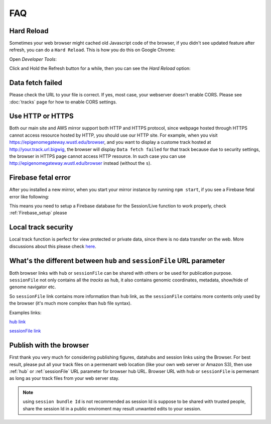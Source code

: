 FAQ
===

Hard Reload
-----------

Sometimes your web browser might cached old Javascript code of the browser, if you didn't see updated feature
after refresh, you can do a ``Hard Reload``. This is how you do this on Google Chrome:

Open *Developer Tools*:

.. image:: _static/hard1.png

Click and Hold the Refresh button for a while, then you can see the *Hard Reload* option:

.. image:: _static/hard2.png

Data fetch failed
-----------------

Please check the URL to your file is correct. If yes, most case, your webserver doesn't enable CORS.
Please see :doc:`tracks` page for how to enable CORS settings.

Use HTTP or HTTPS
-----------------

Both our main site and AWS mirror support both HTTP and HTTPS protocol, since webpage
hosted through HTTPS cannot access resource hosted by HTTP, you should use our HTTP site.
For example, when you visit https://epigenomegateway.wustl.edu/browser, and you want to display
a custome track hosted at http://your.track.url.bigwig, the browser will display ``Data fetch failed``
for that track because due to security settings, the browser in HTTPS page cannot access HTTP resource.
In such case you can use http://epigenomegateway.wustl.edu/browser instead (without the ``s``).

Firebase fetal error
--------------------

After you installed a new mirror, when you start your mirror instance by running ``npm start``, if you see
a Firebase fetal error like following:

.. image:: _static/firebase_error.png

This means you need to setup a Firebase database for the Session/Live function to work properly,
check :ref:`Firebase_setup` please

Local track security
--------------------

Local track function is perfect for view protected or private data, since there is no data transfer on the web. 
More discussions about this please check here_.

.. _here: https://github.com/lidaof/eg-react/issues/114

What's the different between ``hub`` and ``sessionFile`` URL parameter
----------------------------------------------------------------------

Both browser links with ``hub`` or ``sessionFile`` can be shared with others or be used for publication purpose. ``sessionFile`` not only contains all the *tracks*
as ``hub``, it also contains genomic coordinates, metadata, show/hide of genome navigator etc.

So ``sessionFile`` link contains more information than ``hub`` link, as the ``sessionFile`` contains more contents only used by the browser (it's much more complex than ``hub`` file syntax).

Examples links:

`hub link <https://epigenomegateway.wustl.edu/browser/?genome=hg19&hub=https://wangftp.wustl.edu/~dli/test/a.json>`_

.. image:: _static/hubLink.png

`sessionFile link <https://epigenomegateway.wustl.edu/browser/?genome=hg19&sessionFile=https://wangftp.wustl.edu/~dli/test/eg-session-Hl4320IQ8-5b4bcd10-cbcd-11ea-b1b4-6196abf220ba.json>`_

.. image:: _static/sessionLink.png

Publish with the browser
------------------------

First thank you very much for considering publishing figures, datahubs and session links using the Browser.
For best result, please put all your track files on a permenant web location (like your own web server or Amazon S3), 
then  use :ref:`hub` or :ref:`sessionFile` URL parameter for browser hub URL. Browser URL with ``hub`` or ``sessionFile`` is permenant as long as your track files from your web server stay.

.. note:: using ``session bundle Id`` is not recommended as session Id is suppose to be shared with trusted people, share the session Id in a public enviroment may result unwanted edits to your session.
